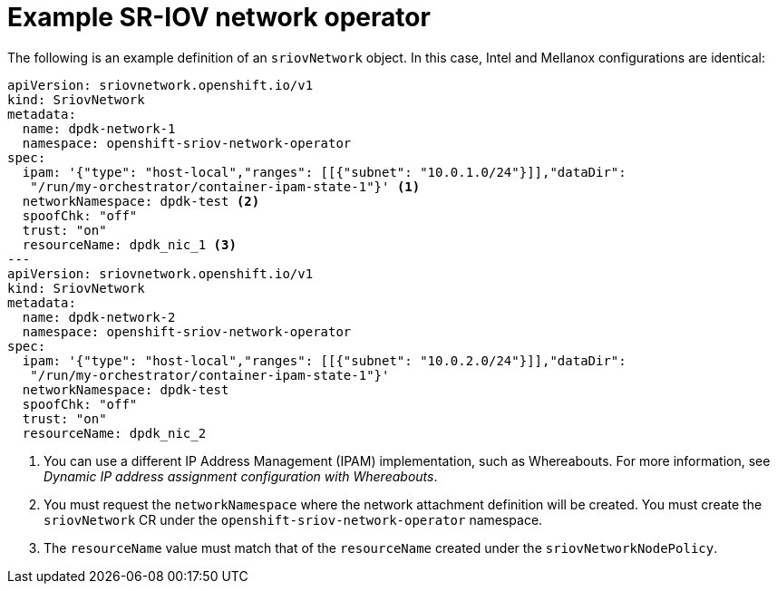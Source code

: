 // Module included in the following assemblies:
//
// * networking/hardware_networks/using-dpdk-and-rdma.adoc

:_mod-docs-content-type: REFERENCE
[id="nw-sriov-create-object_{context}"]
= Example SR-IOV network operator

The following is an example definition of an `sriovNetwork` object. In this case, Intel and Mellanox configurations are identical:
[source,yaml]
----
apiVersion: sriovnetwork.openshift.io/v1
kind: SriovNetwork
metadata:
  name: dpdk-network-1
  namespace: openshift-sriov-network-operator
spec:
  ipam: '{"type": "host-local","ranges": [[{"subnet": "10.0.1.0/24"}]],"dataDir":
   "/run/my-orchestrator/container-ipam-state-1"}' <1>
  networkNamespace: dpdk-test <2>
  spoofChk: "off"
  trust: "on"
  resourceName: dpdk_nic_1 <3>
---
apiVersion: sriovnetwork.openshift.io/v1
kind: SriovNetwork
metadata:
  name: dpdk-network-2
  namespace: openshift-sriov-network-operator
spec:
  ipam: '{"type": "host-local","ranges": [[{"subnet": "10.0.2.0/24"}]],"dataDir":
   "/run/my-orchestrator/container-ipam-state-1"}'
  networkNamespace: dpdk-test
  spoofChk: "off"
  trust: "on"
  resourceName: dpdk_nic_2
----
<1> You can use a different IP Address Management (IPAM) implementation, such as Whereabouts. For more information, see _Dynamic IP address assignment configuration with Whereabouts_.
<2> You must request the `networkNamespace` where the network attachment definition will be created. You must create the `sriovNetwork` CR under the `openshift-sriov-network-operator` namespace.
<3> The `resourceName` value must match that of the `resourceName` created under the `sriovNetworkNodePolicy`.